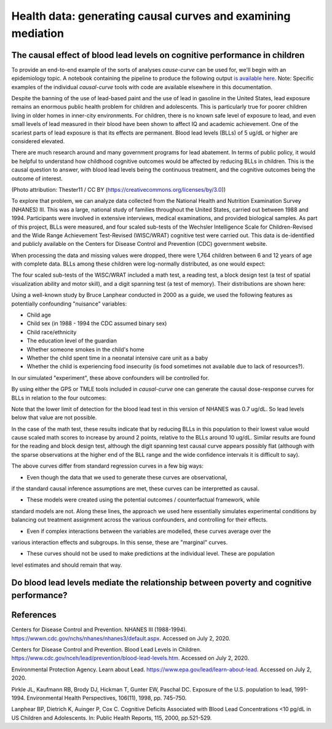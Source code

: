 .. _full_example:

=============================================================
Health data: generating causal curves and examining mediation
=============================================================

The causal effect of blood lead levels on cognitive performance in children
---------------------------------------------------------------------------

To provide an end-to-end example of the sorts of analyses `cause-curve` can be used for, we'll
begin with an epidemiology topic. A notebook containing the pipeline to produce the following
output `is available here <https://github.com/ronikobrosly/causal-curve/blob/master/examples/NHANES_BLL_example.ipynb>`_.
Note: Specific examples of the individual `causal-curve` tools with
code are available elsewhere in this documentation.

Despite the banning of the use of lead-based paint and the use of lead in gasoline in the United
States, lead exposure remains an enormous public health problem for children and adolescents. This
is particularly true for poorer children living in older homes in inner-city environments.
For children, there is no known safe level of exposure to lead, and even small levels of
lead measured in their blood have been shown to affect IQ and academic achievement.
One of the scariest parts of lead exposure is that its effects are permanent. Blood lead levels (BLLs)
of 5 ug/dL or higher are considered elevated.

There are much research around and many government programs for lead abatement. In terms of
public policy, it would be helpful to understand how childhood cognitive outcomes would be affected by
reducing BLLs in children. This is the causal question to answer, with blood lead
levels being the continuous treatment, and the cognitive outcomes being the outcome of interest.

.. image:: https://upload.wikimedia.org/wikipedia/commons/6/69/LeadPaint1.JPG

(Photo attribution: Thester11 / CC BY (https://creativecommons.org/licenses/by/3.0))

To explore that problem, we can analyze data collected from the National Health and Nutrition
Examination Survey (NHANES) III. This was a large, national study of families throughout the United
States, carried out between 1988 and 1994. Participants were involved in extensive interviews,
medical examinations, and provided biological samples. As part of this project, BLLs
were measured, and four scaled sub-tests of the Wechsler Intelligence Scale for Children-Revised
and the Wide Range Achievement Test-Revised (WISC/WRAT) cognitive test were carried out. This data
is de-identified and publicly available on the Centers for Disease Control and Prevention (CDC)
government website.

When processing the data and missing values were dropped, there were 1,764 children between
6 and 12 years of age with complete data. BLLs among these children were log-normally
distributed, as one would expect:

.. image:: ../imgs/full_example/BLL_dist.png

The four scaled sub-tests of the WISC/WRAT included a math test, a reading test, a block design
test (a test of spatial visualization ability and motor skill), and a digit spanning test
(a test of memory). Their distributions are shown here:

.. image:: ../imgs/full_example/test_dist.png

Using a well-known study by Bruce Lanphear conducted in 2000 as a guide, we used the following
features as potentially confounding "nuisance" variables:

- Child age
- Child sex (in 1988 - 1994 the CDC assumed binary sex)
- Child race/ethnicity
- The education level of the guardian
- Whether someone smokes in the child's home
- Whether the child spent time in a neonatal intensive care unit as a baby
- Whether the child is experiencing food insecurity (is food sometimes not available due to lack of resources?).

In our simulated "experiment", these above confounders will be controlled for.

By using either the GPS or TMLE tools included in `causal-curve` one can generate the causal
dose-response curves for BLLs in relation to the four outcomes:

.. image:: ../imgs/full_example/test_causal_curves.png

Note that the lower limit of detection for the blood lead test in this version of NHANES was
0.7 ug/dL. So lead levels below that value are not possible.

In the case of the math test, these results indicate that by reducing BLLs in this population
to their lowest value would cause scaled math scores to increase by around 2 points, relative
to the BLLs around 10 ug/dL. Similar results are found for the reading and block design test,
although the digit spanning test causal curve appears possibly flat (although with the sparse
observations at the higher end of the BLL range and the wide confidence intervals it is
difficult to say).

The above curves differ from standard regression curves in a few big ways:

- Even though the data that we used to generate these curves are observational,
if the standard causal inference assumptions are met, these curves can be interpretted as causal.

- These models were created using the potential outcomes / counterfactual framework, while
standard models are not. Along these lines, the approach we used here essentially
simulates experimental conditions by balancing out treatment assignment across the various
confounders, and controlling for their effects.

- Even if complex interactions between the variables are modelled, these curves average over the
various interaction effects and subgroups. In this sense, these are "marginal" curves.

- These curves should not be used to make predictions at the individual level. These are population
level estimates and should remain that way.



Do blood lead levels mediate the relationship between poverty and cognitive performance?
----------------------------------------------------------------------------------------








References
----------

Centers for Disease Control and Prevention. NHANES III (1988-1994).
https://wwwn.cdc.gov/nchs/nhanes/nhanes3/default.aspx. Accessed on July 2, 2020.

Centers for Disease Control and Prevention. Blood Lead Levels in Children.
https://www.cdc.gov/nceh/lead/prevention/blood-lead-levels.htm. Accessed on July 2, 2020.

Environmental Protection Agency. Learn about Lead. https://www.epa.gov/lead/learn-about-lead.
Accessed on July 2, 2020.

Pirkle JL, Kaufmann RB, Brody DJ, Hickman T, Gunter EW, Paschal DC. Exposure of the
U.S. population to lead, 1991-1994. Environmental Health Perspectives, 106(11), 1998, pp. 745–750.

Lanphear BP, Dietrich K, Auinger P, Cox C. Cognitive Deficits Associated with
Blood Lead Concentrations <10 pg/dL in US Children and Adolescents.
In: Public Health Reports, 115, 2000, pp.521-529.
